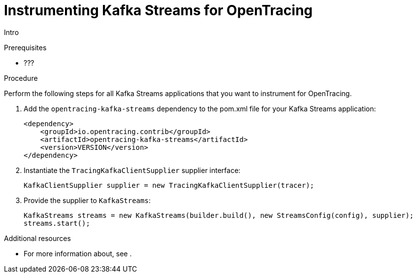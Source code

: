 // Module included in the following assemblies:
//
// assembly-instrumenting-kafka-clients-tracers.adoc

[id='proc-instrumenting-kafka-streams-with-tracers-{context}']
= Instrumenting Kafka Streams for OpenTracing

Intro

.Prerequisites

* ???

.Procedure

Perform the following steps for all Kafka Streams applications that you want to instrument for OpenTracing.

. Add the `opentracing-kafka-streams` dependency to the pom.xml file for your Kafka Streams application:
+
[source,xml,subs=attributes+]
----
<dependency>
    <groupId>io.opentracing.contrib</groupId>
    <artifactId>opentracing-kafka-streams</artifactId>
    <version>VERSION</version>
</dependency>
----

. Instantiate the `TracingKafkaClientSupplier` supplier interface:
+
[source,java,subs=attributes+]
----
KafkaClientSupplier supplier = new TracingKafkaClientSupplier(tracer);
----

. Provide the supplier to `KafkaStreams`:
+
[source,java,subs=attributes+]
----
KafkaStreams streams = new KafkaStreams(builder.build(), new StreamsConfig(config), supplier);
streams.start();
----

.Additional resources

* For more information about, see .